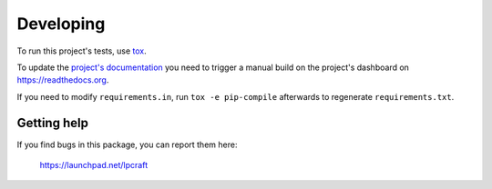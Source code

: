 Developing
==========

To run this project's tests, use `tox <https://tox.readthedocs.io/en/latest/>`_.

To update the `project's documentation
<https://lpcraft.readthedocs.io/en/latest/>`_ you need to trigger a manual
build on the project's dashboard on https://readthedocs.org.

If you need to modify ``requirements.in``, run ``tox -e pip-compile``
afterwards to regenerate ``requirements.txt``.


Getting help
------------

If you find bugs in this package, you can report them here:

    https://launchpad.net/lpcraft
